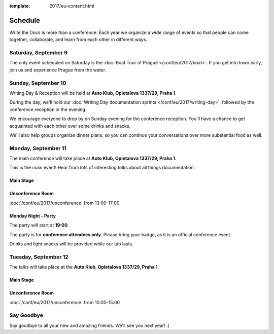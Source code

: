 :template: 2017/eu-content.html


Schedule
========

Write the Docs is more than a conference. Each year we organize a wide
range of events so that people can come together, collaborate, and learn
from each other in different ways.

Saturday, September 9
---------------------

The only event scheduled on Saturday is the :doc:`Boat Tour of Prague </conf/eu/2017/boat>`.
If you get into town early, join us and experience Prague from the water.

Sunday, September 10
--------------------

Writing Day & Reception will be held at **Auto Klub, Opletalova 1337/29, Praha 1**.

During the day, we'll hold our :doc:`Writing Day documentation
sprints </conf/eu/2017/writing-day>`, followed by the conference
reception in the evening.

We encourage everyone to drop by on Sunday evening for the conference
reception. You'll have a chance to get acquainted with each other over
some drinks and snacks.

We'll also help groups organize dinner plans, so you can continue your
conversations over more substantial food as well.

.. datatemplate::
   :source: /_data/eu-2017-writing-day.json
   :template: include/schedule.rst

Monday, September 11
--------------------

The main conference will take place at **Auto Klub, Opletalova 1337/29, Praha 1**.

This is the main event! Hear from lots of interesting folks about all
things documentation.

Main Stage
~~~~~~~~~~

.. datatemplate::
   :source: /_data/eu-2017-day-1.json
   :template: include/schedule.rst

Unconference Room
~~~~~~~~~~~~~~~~~

:doc:`/conf/eu/2017/unconference` from 13:00-17:00

Monday Night - Party
~~~~~~~~~~~~~~~~~~~~

The party will start at **19:00**.

The party is for **conference attendees only**.
Please bring your badge, as it is an official conference event.

Drinks and light snacks will be provided while our tab lasts.

Tuesday, September 12
---------------------

The talks will take place at the **Auto Klub, Opletalova 1337/29, Praha 1**.

Main Stage
~~~~~~~~~~

.. datatemplate::
   :source: /_data/eu-2017-day-2.json
   :template: include/schedule.rst

Unconference Room
~~~~~~~~~~~~~~~~~

:doc:`/conf/eu/2017/unconference` from 10:00-15:00

Say Goodbye
-----------

Say goodbye to all your new and amazing friends.
We'll see you next year! :)
